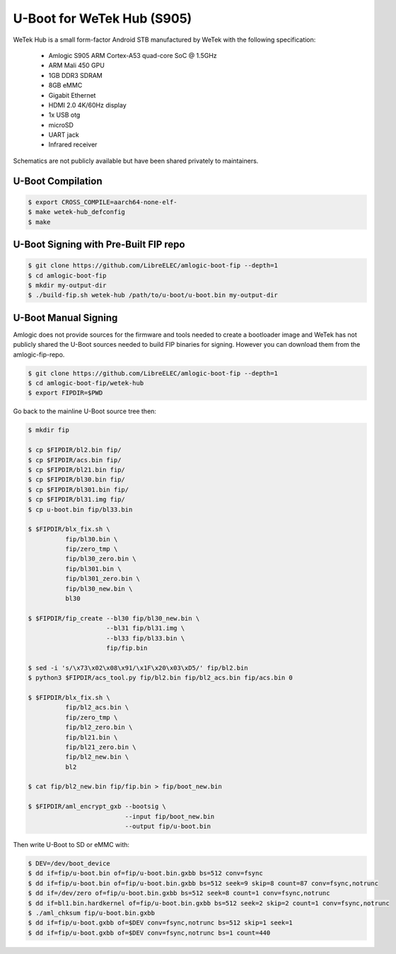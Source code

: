 .. SPDX-License-Identifier: GPL-2.0+

U-Boot for WeTek Hub (S905)
===========================

WeTek Hub is a small form-factor Android STB manufactured by WeTek with the following
specification:

 - Amlogic S905 ARM Cortex-A53 quad-core SoC @ 1.5GHz
 - ARM Mali 450 GPU
 - 1GB DDR3 SDRAM
 - 8GB eMMC
 - Gigabit Ethernet
 - HDMI 2.0 4K/60Hz display
 - 1x USB otg
 - microSD
 - UART jack
 - Infrared receiver

Schematics are not publicly available but have been shared privately to maintainers.

U-Boot Compilation
------------------

.. code-block:: bash

    $ export CROSS_COMPILE=aarch64-none-elf-
    $ make wetek-hub_defconfig
    $ make

U-Boot Signing with Pre-Built FIP repo
--------------------------------------

.. code-block:: bash

    $ git clone https://github.com/LibreELEC/amlogic-boot-fip --depth=1
    $ cd amlogic-boot-fip
    $ mkdir my-output-dir
    $ ./build-fip.sh wetek-hub /path/to/u-boot/u-boot.bin my-output-dir

U-Boot Manual Signing
---------------------

Amlogic does not provide sources for the firmware and tools needed to create a bootloader
image and WeTek has not publicly shared the U-Boot sources needed to build FIP binaries
for signing. However you can download them from the amlogic-fip-repo.

.. code-block:: bash

    $ git clone https://github.com/LibreELEC/amlogic-boot-fip --depth=1
    $ cd amlogic-boot-fip/wetek-hub
    $ export FIPDIR=$PWD

Go back to the mainline U-Boot source tree then:

.. code-block:: bash

    $ mkdir fip

    $ cp $FIPDIR/bl2.bin fip/
    $ cp $FIPDIR/acs.bin fip/
    $ cp $FIPDIR/bl21.bin fip/
    $ cp $FIPDIR/bl30.bin fip/
    $ cp $FIPDIR/bl301.bin fip/
    $ cp $FIPDIR/bl31.img fip/
    $ cp u-boot.bin fip/bl33.bin

    $ $FIPDIR/blx_fix.sh \
              fip/bl30.bin \
              fip/zero_tmp \
              fip/bl30_zero.bin \
              fip/bl301.bin \
              fip/bl301_zero.bin \
              fip/bl30_new.bin \
              bl30

    $ $FIPDIR/fip_create --bl30 fip/bl30_new.bin \
                         --bl31 fip/bl31.img \
                         --bl33 fip/bl33.bin \
                         fip/fip.bin

    $ sed -i 's/\x73\x02\x08\x91/\x1F\x20\x03\xD5/' fip/bl2.bin
    $ python3 $FIPDIR/acs_tool.py fip/bl2.bin fip/bl2_acs.bin fip/acs.bin 0

    $ $FIPDIR/blx_fix.sh \
              fip/bl2_acs.bin \
              fip/zero_tmp \
              fip/bl2_zero.bin \
              fip/bl21.bin \
              fip/bl21_zero.bin \
              fip/bl2_new.bin \
              bl2

    $ cat fip/bl2_new.bin fip/fip.bin > fip/boot_new.bin

    $ $FIPDIR/aml_encrypt_gxb --bootsig \
                              --input fip/boot_new.bin
                              --output fip/u-boot.bin

Then write U-Boot to SD or eMMC with:

.. code-block:: bash

    $ DEV=/dev/boot_device
    $ dd if=fip/u-boot.bin of=fip/u-boot.bin.gxbb bs=512 conv=fsync
    $ dd if=fip/u-boot.bin of=fip/u-boot.bin.gxbb bs=512 seek=9 skip=8 count=87 conv=fsync,notrunc
    $ dd if=/dev/zero of=fip/u-boot.bin.gxbb bs=512 seek=8 count=1 conv=fsync,notrunc
    $ dd if=bl1.bin.hardkernel of=fip/u-boot.bin.gxbb bs=512 seek=2 skip=2 count=1 conv=fsync,notrunc
    $ ./aml_chksum fip/u-boot.bin.gxbb
    $ dd if=fip/u-boot.gxbb of=$DEV conv=fsync,notrunc bs=512 skip=1 seek=1
    $ dd if=fip/u-boot.gxbb of=$DEV conv=fsync,notrunc bs=1 count=440
